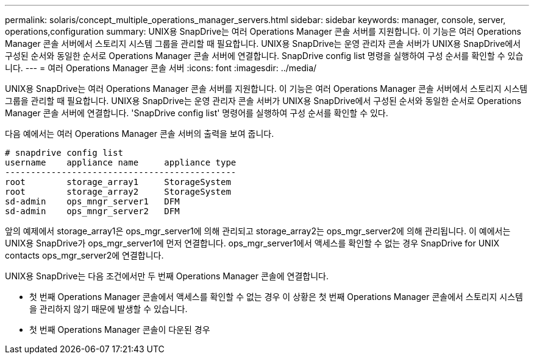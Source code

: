 ---
permalink: solaris/concept_multiple_operations_manager_servers.html 
sidebar: sidebar 
keywords: manager, console, server, operations,configuration 
summary: UNIX용 SnapDrive는 여러 Operations Manager 콘솔 서버를 지원합니다. 이 기능은 여러 Operations Manager 콘솔 서버에서 스토리지 시스템 그룹을 관리할 때 필요합니다. UNIX용 SnapDrive는 운영 관리자 콘솔 서버가 UNIX용 SnapDrive에서 구성된 순서와 동일한 순서로 Operations Manager 콘솔 서버에 연결합니다. SnapDrive config list 명령을 실행하여 구성 순서를 확인할 수 있습니다. 
---
= 여러 Operations Manager 콘솔 서버
:icons: font
:imagesdir: ../media/


[role="lead"]
UNIX용 SnapDrive는 여러 Operations Manager 콘솔 서버를 지원합니다. 이 기능은 여러 Operations Manager 콘솔 서버에서 스토리지 시스템 그룹을 관리할 때 필요합니다. UNIX용 SnapDrive는 운영 관리자 콘솔 서버가 UNIX용 SnapDrive에서 구성된 순서와 동일한 순서로 Operations Manager 콘솔 서버에 연결합니다. 'SnapDrive config list' 명령어를 실행하여 구성 순서를 확인할 수 있다.

다음 예에서는 여러 Operations Manager 콘솔 서버의 출력을 보여 줍니다.

[listing]
----
# snapdrive config list
username    appliance name     appliance type
---------------------------------------------
root        storage_array1     StorageSystem
root        storage_array2     StorageSystem
sd-admin    ops_mngr_server1   DFM
sd-admin    ops_mngr_server2   DFM
----
앞의 예제에서 storage_array1은 ops_mgr_server1에 의해 관리되고 storage_array2는 ops_mgr_server2에 의해 관리됩니다. 이 예에서는 UNIX용 SnapDrive가 ops_mgr_server1에 먼저 연결합니다. ops_mgr_server1에서 액세스를 확인할 수 없는 경우 SnapDrive for UNIX contacts ops_mgr_server2에 연결합니다.

UNIX용 SnapDrive는 다음 조건에서만 두 번째 Operations Manager 콘솔에 연결합니다.

* 첫 번째 Operations Manager 콘솔에서 액세스를 확인할 수 없는 경우 이 상황은 첫 번째 Operations Manager 콘솔에서 스토리지 시스템을 관리하지 않기 때문에 발생할 수 있습니다.
* 첫 번째 Operations Manager 콘솔이 다운된 경우


